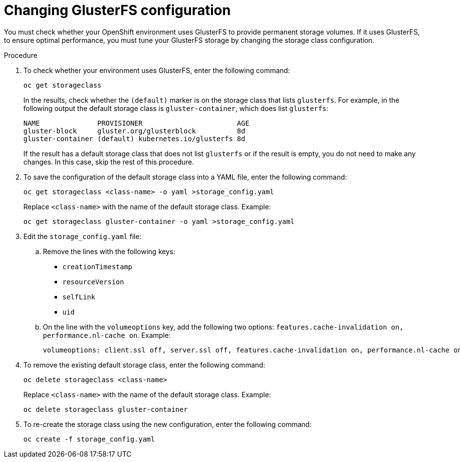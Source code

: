 [id='glusterfs-reconfig-proc']
= Changing GlusterFS configuration

You must check whether your OpenShift environment uses GlusterFS to provide permanent storage volumes. If it uses GlusterFS, to ensure optimal performance, you must tune your GlusterFS storage by changing the storage class configuration.

.Procedure

. To check whether your environment uses GlusterFS, enter the following command:
+
[subs="attributes,verbatim,macros"]
----
oc get storageclass 
----
+
In the results, check whether the `(default)` marker is on the storage class that lists `glusterfs`. For example, in the following output the default storage class is `gluster-container`, which does list `glusterfs`:
+
[subs="attributes,verbatim,macros"]
----
NAME              PROVISIONER                       AGE
gluster-block     gluster.org/glusterblock          8d
gluster-container (default) kubernetes.io/glusterfs 8d
----
+
If the result has a default storage class that does not list `glusterfs` or if the result is empty, you do not need to make any changes. In this case, skip the rest of this procedure.

. To save the configuration of the default storage class into a YAML file, enter the following command:
+
[subs="attributes,verbatim,macros"]
----
oc get storageclass <class-name> -o yaml >storage_config.yaml
----
+
Replace `<class-name>` with the name of the default storage class. Example:
+
[subs="attributes,verbatim,macros"]
----
oc get storageclass gluster-container -o yaml >storage_config.yaml
----
+
. Edit the `storage_config.yaml` file:
.. Remove the lines with the following keys:
** `creationTimestamp`
** `resourceVersion`
** `selfLink`
** `uid`
.. On the line with the `volumeoptions` key, add the following two options: `features.cache-invalidation on, performance.nl-cache on`. Example:
+
[subs="attributes,verbatim,macros"]
----
volumeoptions: client.ssl off, server.ssl off, features.cache-invalidation on, performance.nl-cache on
----
+
. To remove the existing default storage class, enter the following command:
+
[subs="attributes,verbatim,macros"]
----
oc delete storageclass <class-name>
----
+
Replace `<class-name>` with the name of the default storage class. Example:
+
[subs="attributes,verbatim,macros"]
----
oc delete storageclass gluster-container
----
+
. To re-create the storage class using the new configuration, enter the following command:
+
[subs="attributes,verbatim,macros"]
----
oc create -f storage_config.yaml
----
